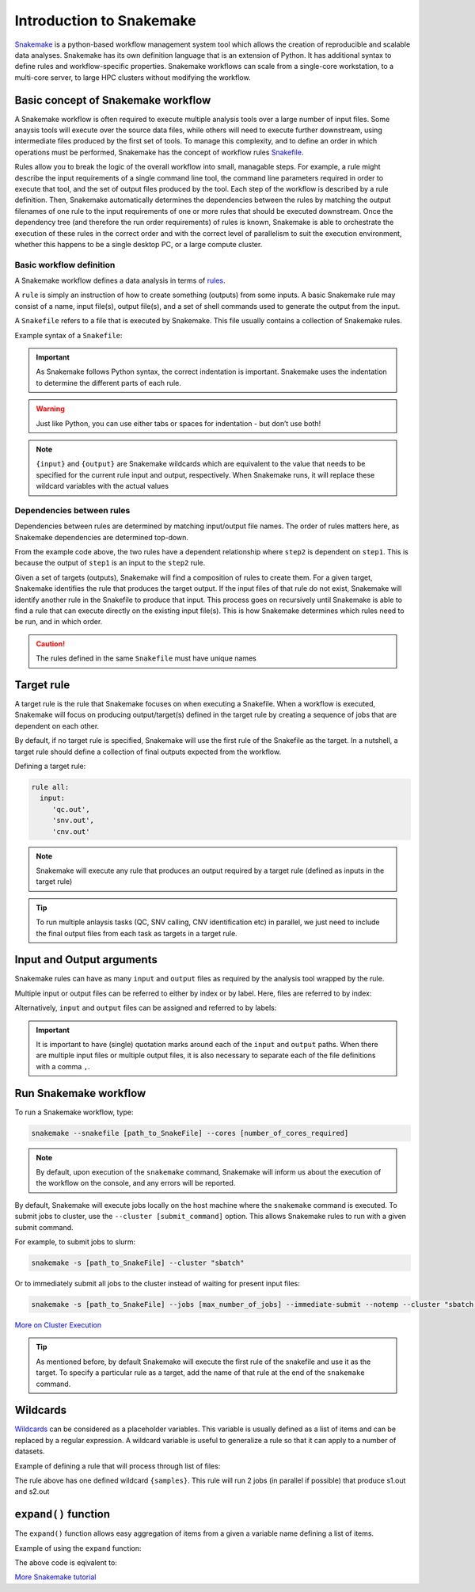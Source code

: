 Introduction to Snakemake
##########################

`Snakemake <https://snakemake.readthedocs.io/en/stable/index.html>`_ is a python-based workflow management system tool which allows the creation of reproducible and scalable data analyses. Snakemake has its own definition language that is an extension of Python. It has additional syntax to define rules and workflow-specific properties. Snakemake workflows can scale from a single-core workstation, to a multi-core server, to large HPC clusters without modifying the workflow.

Basic concept of Snakemake workflow 
************************************

A Snakemake workflow is often required to execute multiple analysis tools over a large number of input files. Some anaysis tools will execute over the source data files, while others will need to execute further downstream, using intermediate files produced by the first set of tools. To manage this complexity, and to define an order in which operations must be performed, Snakemake has the concept of workflow rules `Snakefile <https://snakemake.readthedocs.io/en/stable/snakefiles/rules.html>`_. 

Rules allow you to break the logic of the overall workflow into small, managable steps. For example, a rule might describe the input requirements of a single command line tool, the command line parameters required in order to execute that tool, and the set of output files produced by the tool. Each step of the workflow is described by a rule definition. Then, Snakemake automatically determines the dependencies between the rules by matching the output filenames of one rule to the input requirements of one or more rules that should be executed downstream. Once the dependency tree (and therefore the run order requirements) of rules is known, Snakemake is able to orchestrate the execution of these rules in the correct order and with the correct level of parallelism to suit the execution environment, whether this happens to be a single desktop PC, or a large compute cluster.


Basic workflow definition
==========================
A Snakemake workflow defines a data analysis in terms of `rules <https://snakemake.readthedocs.io/en/stable/snakefiles/rules.html>`_. 

A ``rule`` is simply an instruction of how to create something (outputs) from some inputs. A basic Snakemake rule may consist of a name, input file(s), output file(s), and a set of shell commands used to generate the output from the input. 

A ``Snakefile`` refers to a file that is executed by Snakemake. This file usually contains a collection of Snakemake rules. 


Example syntax of a ``Snakefile``:

.. code-block:: python
   :linenos:
   
   rule step1:
     input: 
         'input.txt'
     output: 
         'output1.txt'
     shell:
         'cat {input} > {output}'
   rule step2:
     input: 
         'output1.txt'
     output:
        'output2.txt'
     shell:
         'head -n1 {input} > {output}'
 

.. important::

   As Snakemake follows Python syntax, the correct indentation is important.
   Snakemake uses the indentation to determine the different parts of each rule.   
   
.. warning::
   
   Just like Python, you can use either tabs or spaces for indentation - but don’t use both!
   
   
.. note::
   
   ``{input}`` and ``{output}`` are Snakemake wildcards which are equivalent to the value that needs to be specified for the current rule input and output, respectively.
   When Snakemake runs, it will replace these wildcard variables with the actual values


Dependencies between rules
============================

Dependencies between rules are determined by matching input/output file names. The order of rules matters here, as Snakemake dependencies are determined top-down. 

From the example code above, the two rules have a dependent relationship where ``step2`` is dependent on ``step1``. This is because the output of ``step1`` is an input to the ``step2`` rule. 

Given a set of targets (outputs), Snakemake will find a composition of rules to create them. For a given target, Snakemake identifies the rule that produces the target output. If the input files of that rule do not exist, Snakemake will identify another rule in the Snakefile to produce that input. This process goes on recursively until Snakemake is able to find a rule that can execute directly on the existing input file(s). This is how Snakemake determines which rules need to be run, and in which order.


.. Caution::

   The rules defined in the same ``Snakefile`` must have unique names


Target rule
************************************  

A target rule is the rule that Snakemake focuses on when executing a Snakefile. When a workflow is executed, Snakemake will focus on producing output/target(s) defined in the target rule by creating a sequence of jobs that are dependent on each other. 

By default, if no target rule is specified, Snakemake will use the first rule of the Snakefile as the target. In a nutshell, a target rule should define a collection of final outputs expected from the workflow.

Defining a target rule:

.. code-block:: python

   rule all:
     input:
        'qc.out',
        'snv.out',
        'cnv.out'



.. Note::

   Snakemake will execute any rule that produces an output required by a target rule (defined as inputs in the target rule) 


.. Tip::

   To run multiple anlaysis tasks (QC, SNV calling, CNV identification etc) in parallel, we just need to include the final output files from each task as targets in a target rule.


 
Input and Output arguments
************************************

Snakemake rules can have as many ``input`` and ``output`` files as required by the analysis tool wrapped by the rule.

Multiple input or output files can be referred to either by index or by label. Here, files are referred to by index:

.. code-block:: python
   :linenos:
   
   rule step1:
     input: 
         'input1.txt',
         'input2.txt'
     output: 
         'output1.txt'
     shell:
         'cat {input[0]} {input[1]} > {output}'
       

Alternatively, ``input`` and ``output`` files can be assigned and referred to by labels:

.. code-block:: python
   :linenos:
   
   rule step1:
     input: 
         a='input-file1.txt',
         b='input-file2.txt'
     output: 
         o='output1.txt'
     shell:
         'cat {input.a} {input.b} > {output.o}'


.. important::

   It is important to have (single) quotation marks around each of the ``input`` and ``output`` paths. When there are multiple input files or multiple output files, it is also necessary to separate each of the file definitions with a comma ``,``.


Run Snakemake workflow
************************************

To run a Snakemake workflow, type:
 
.. code-block:: console

   snakemake --snakefile [path_to_SnakeFile] --cores [number_of_cores_required]


.. note::

   By default, upon execution of the ``snakemake`` command, Snakemake will inform us about the execution of the workflow on the console, and any errors will be reported.
    

By default, Snakemake will execute jobs locally on the host machine where the ``snakemake`` command is executed. 
To submit jobs to cluster, use the ``--cluster [submit_command]`` option. This allows Snakemake rules to run with a given submit command.


For example, to submit jobs to slurm:

.. code-block:: console

   snakemake -s [path_to_SnakeFile] --cluster "sbatch"
      
   
Or to immediately submit all jobs to the cluster instead of waiting for present input files:

.. code-block:: console

   snakemake -s [path_to_SnakeFile] --jobs [max_number_of_jobs] --immediate-submit --notemp --cluster "sbatch --dependency {dependencies}"



`More on Cluster Execution <https://snakemake.readthedocs.io/en/stable/executing/cluster.html>`_


.. Tip::

   As mentioned before, by default Snakemake will execute the first rule of the snakefile and use it as the target. To specify a particular rule as a target, add the name of that rule at the end of the ``snakemake`` command.



Wildcards
************************************

`Wildcards <https://snakemake.readthedocs.io/en/stable/snakefiles/rules.html#wildcards>`_ can be considered as a placeholder variables. This variable is usually defined as a list of items and can be replaced by a regular expression. A wildcard variable is useful to generalize a rule so that it can apply to a number of datasets.


Example of defining a rule that will process through list of files: 

.. code-block:: python
   :linenos:
   
   samples=['s1','s2']
   rule step1:
     input: 
         '{samples}.txt'
     output: 
         '{samples}.out'
     shell:
         'cat {input} > {output}'
       
The rule above has one defined wildcard ``{samples}``. This rule will run 2 jobs (in parallel if possible) that produce s1.out and s2.out


``expand()`` function
************************************

The ``expand()`` function allows easy aggregation of items from a given a variable name defining a list of items.

Example of using the ``expand`` function:

.. code-block:: python
   :linenos:
   
   samples=['s1','s2']
   rule xxx:
     input:
       expand("{sample}.txt", sample=samples)

     
The above code is eqivalent to:     

.. code-block:: python
   :linenos:
   
   rule xxx:
     input: 
         's1.txt',
         's2.txt'




`More Snakemake tutorial <https://snakemake.readthedocs.io/en/stable/tutorial/tutorial.html>`_
